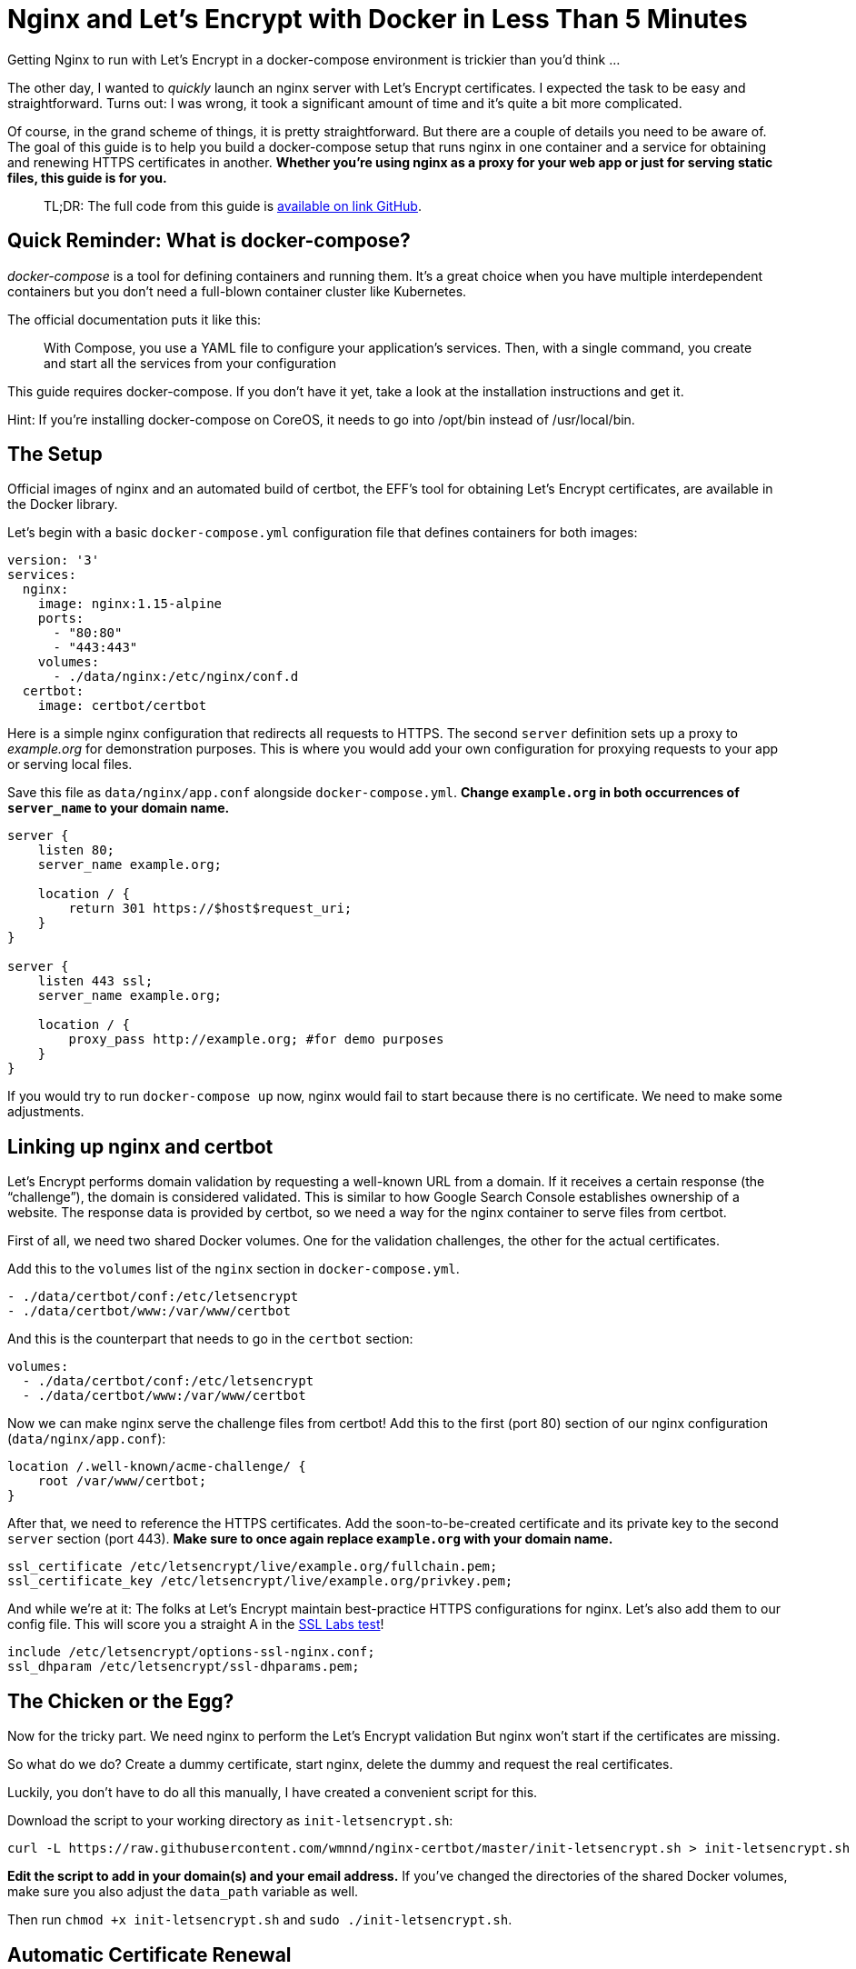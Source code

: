 = Nginx and Let’s Encrypt with Docker in Less Than 5 Minutes
Getting Nginx to run with Let’s Encrypt in a docker-compose environment is trickier than you’d think …

The other day, I wanted to _quickly_ launch an nginx server with Let’s Encrypt certificates. I expected the task to be easy and straightforward. Turns out: I was wrong, it took a significant amount of time and it’s quite a bit more complicated.

Of course, in the grand scheme of things, it is pretty straightforward. But there are a couple of details you need to be aware of. The goal of this guide is to help you build a docker-compose setup that runs nginx in one container and a service for obtaining and renewing HTTPS certificates in another. **Whether you’re using nginx as a proxy for your web app or just for serving static files, this guide is for you.**

> TL;DR: The full code from this guide is link:https://github.com/wmnnd/nginx-certbot[available on link GitHub].

== Quick Reminder: What is docker-compose?

_docker-compose_ is a tool for defining containers and running them. It’s a great choice when you have multiple interdependent containers but you don’t need a full-blown container cluster like Kubernetes.

The official documentation puts it like this:

____
With Compose, you use a YAML file to configure your application’s services. Then, with a single command, you create and start all the services from your configuration
____


This guide requires docker-compose. If you don’t have it yet, take a look at the installation instructions and get it.

Hint: If you’re installing docker-compose on CoreOS, it needs to go into /opt/bin instead of /usr/local/bin.

== The Setup

Official images of nginx and an automated build of certbot, the EFF’s tool for obtaining Let’s Encrypt certificates, are available in the Docker library.

Let’s begin with a basic `docker-compose.yml` configuration file that defines containers for both images:

----
version: '3'
services:
  nginx:
    image: nginx:1.15-alpine
    ports:
      - "80:80"
      - "443:443"
    volumes:
      - ./data/nginx:/etc/nginx/conf.d
  certbot:
    image: certbot/certbot
----

Here is a simple nginx configuration that redirects all requests to HTTPS. The second `server` definition sets up a proxy to _example.org_ for demonstration purposes. This is where you would add your own configuration for proxying requests to your app or serving local files.

Save this file as `data/nginx/app.conf` alongside `docker-compose.yml`. **Change `example.org` in both occurrences of `server_name` to your domain name.**

----
server {
    listen 80;
    server_name example.org;

    location / {
        return 301 https://$host$request_uri;
    }    
}

server {
    listen 443 ssl;
    server_name example.org;
    
    location / {
        proxy_pass http://example.org; #for demo purposes
    }
}
----

If you would try to run `docker-compose up` now, nginx would fail to start because there is no certificate. We need to make some adjustments.

== Linking up nginx and certbot

Let’s Encrypt performs domain validation by requesting a well-known URL from a domain. If it receives a certain response (the “challenge”), the domain is considered validated. This is similar to how Google Search Console establishes ownership of a website. The response data is provided by certbot, so we need a way for the nginx container to serve files from certbot.

First of all, we need two shared Docker volumes. One for the validation challenges, the other for the actual certificates.

Add this to the `volumes` list of the `nginx` section in `docker-compose.yml`.

----
- ./data/certbot/conf:/etc/letsencrypt
- ./data/certbot/www:/var/www/certbot
----

And this is the counterpart that needs to go in the `certbot` section:

----
volumes:
  - ./data/certbot/conf:/etc/letsencrypt
  - ./data/certbot/www:/var/www/certbot
----

Now we can make nginx serve the challenge files from certbot! Add this to the first (port 80) section of our nginx configuration (`data/nginx/app.conf`):

----
location /.well-known/acme-challenge/ {
    root /var/www/certbot;
}
----

After that, we need to reference the HTTPS certificates. Add the soon-to-be-created certificate and its private key to the second `server` section (port 443). **Make sure to once again replace `example.org` with your domain name.**

----
ssl_certificate /etc/letsencrypt/live/example.org/fullchain.pem;
ssl_certificate_key /etc/letsencrypt/live/example.org/privkey.pem;
----

And while we’re at it: The folks at Let’s Encrypt maintain best-practice HTTPS configurations for nginx. Let’s also add them to our config file. This will score you a straight A in the link:https://www.ssllabs.com/index.html[SSL Labs test]!

----
include /etc/letsencrypt/options-ssl-nginx.conf;
ssl_dhparam /etc/letsencrypt/ssl-dhparams.pem;
----

== The Chicken or the Egg?

Now for the tricky part. We need nginx to perform the Let’s Encrypt validation But nginx won’t start if the certificates are missing.

So what do we do? Create a dummy certificate, start nginx, delete the dummy and request the real certificates.

Luckily, you don’t have to do all this manually, I have created a convenient script for this.

Download the script to your working directory as `init-letsencrypt.sh`:

----
curl -L https://raw.githubusercontent.com/wmnnd/nginx-certbot/master/init-letsencrypt.sh > init-letsencrypt.sh
----

**Edit the script to add in your domain(s) and your email address.** If you’ve changed the directories of the shared Docker volumes, make sure you also adjust the `data_path` variable as well.

Then run `chmod +x init-letsencrypt.sh` and `sudo ./init-letsencrypt.sh`.

== Automatic Certificate Renewal

Last but not least, we need to make sure our certificate is renewed when it’s about to expire. The certbot image doesn’t do that automatically but we can change that!

Add the following to the `certbot` section of docker-compose.yml:

----
entrypoint: "/bin/sh -c 'trap exit TERM; while :; do certbot renew; sleep 12h & wait $${!}; done;'"
----

This will check if your certificate is up for renewal every 12 hours as recommended by Let’s Encrypt.

In the `nginx` section, you need to make sure that nginx reloads the newly obtained certificates:

----
command: "/bin/sh -c 'while :; do sleep 6h & wait $${!}; nginx -s reload; done & nginx -g \"daemon off;\"'"
----

This makes nginx reload its configuration (and certificates) every six hours in the background and launches nginx in the foreground.

== Docker-compose Me Up!

Everything is in place now. The initial certificates have been obtained and our containers are ready to launch. Simply run `docker-compose up` and enjoy your HTTPS-secured website or app.

